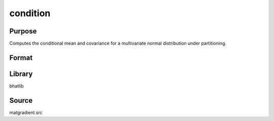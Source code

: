 condition
==============================================
Purpose
----------------
Computes the conditional mean and covariance for a multivariate normal distribution under partitioning.

Format
----------------
.. function:: { B, COVB } = condition(Y, mu, X, g, indxmarg)

    :param Y: Dependent variable matrix.
    :type Y: matrix

    :param mu: Mean vector.
    :type mu: vector

    :param X: Covariance matrix.
    :type X: matrix

    :param g: Gradient matrix.
    :type g: matrix

    :param indxmarg: Index vector indicating marginalization.
    :type indxmarg: vector

    :return B: Conditional mean vector.
    :rtype B: vector

    :return COVB: Conditional covariance matrix.
    :rtype COVB: matrix

Library
-------
bhatlib

Source
------
matgradient.src